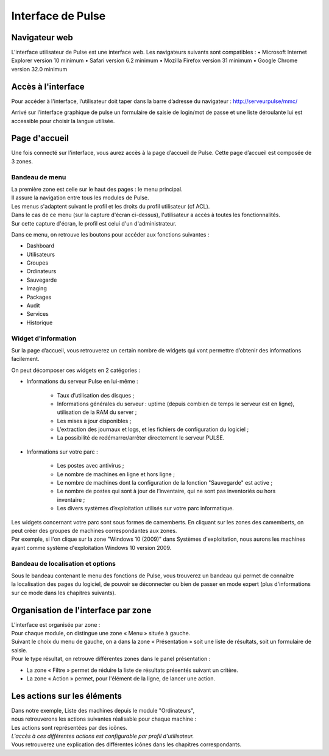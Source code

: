 =====================================
Interface de Pulse
=====================================

Navigateur web
============================

L'interface utilisateur de Pulse est une interface web.
Les navigateurs suivants sont compatibles :
•	Microsoft Internet Explorer version 10 minimum
•	Safari version 6.2 minimum
•	Mozilla Firefox version 31 minimum
•	Google Chrome version 32.0 minimum

Accès à l'interface
============================

Pour accéder à l'interface, l’utilisateur doit taper dans la barre d’adresse du navigateur : http://serveurpulse/mmc/ 

Arrivé sur l’interface graphique de pulse un formulaire de saisie de login/mot de passe et une liste déroulante lui est accessible pour choisir la langue utilisée.

.. image:: images/connexion.png

Page d'accueil
============================

Une fois connecté sur l'interface, vous aurez accès à la page d’accueil de Pulse.
Cette page d’accueil est composée de 3 zones.

Bandeau de menu
----------------

| La première zone est celle sur le haut des pages : le menu principal. 
| Il assure la navigation entre tous les modules de Pulse.
| Les menus s'adaptent suivant le profil et les droits du profil utilisateur (cf ACL).

.. image:: images/bandeau.png

| Dans le cas de ce menu (sur la capture d'écran ci-dessus), l'utilisateur a accès à toutes les fonctionnalités.
| Sur cette capture d'écran, le profil est celui d'un d'administrateur.

Dans ce menu, on retrouve les boutons pour accéder aux fonctions suivantes : 

- Dashboard
- Utilisateurs
- Groupes
- Ordinateurs
- Sauvegarde
- Imaging
- Packages
- Audit
- Services
- Historique

Widget d'information
---------------------

Sur la page d’accueil, vous retrouverez un certain nombre de widgets qui vont permettre d’obtenir des informations facilement. 

.. image:: images/dashboard.png

On peut décomposer ces widgets en 2 catégories :

* Informations du serveur Pulse en lui-même : 

    * Taux d’utilisation des disques ;
    * Informations générales du serveur : uptime (depuis combien de temps le serveur est en ligne), utilisation de la RAM du server ;
    * Les mises à jour disponibles ;
    * L’extraction des journaux et logs, et les fichiers de configuration du logiciel ;
    * La possibilité de redémarrer/arrêter directement le serveur PULSE.

* Informations sur votre parc :

    * Les postes avec antivirus ;
    * Le nombre de machines en ligne et hors ligne ;
    * Le nombre de machines dont la configuration de la fonction "Sauvegarde" est active ;
    * Le nombre de postes qui sont à jour de l’inventaire, qui ne sont pas inventoriés ou hors inventaire ;
    * Les divers systèmes d’exploitation utilisés sur votre parc informatique.

| Les widgets concernant votre parc sont sous formes de camemberts. En cliquant sur les zones des camemberts, on peut créer des groupes de machines correspondantes aux zones.
| Par exemple, si l'on clique sur la zone "Windows 10 (2009)" dans Systèmes d'exploitation, nous aurons les machines ayant comme système d'exploitation Windows 10 version 2009.

Bandeau de localisation et options
-----------------------------------

| Sous le bandeau contenant le menu des fonctions de Pulse, vous trouverez un bandeau qui permet de connaître
| la localisation des pages du logiciel, de pouvoir se déconnecter ou bien de passer en mode expert (plus d'informations sur ce mode dans les chapitres suivants).

.. image:: images/localisation.png

Organisation de l'interface par zone
=====================================

.. image:: images/zones.png

| L'interface est organisée par zone :
| Pour chaque module, on distingue une zone « Menu » située à gauche.
| Suivant le choix du menu de gauche, on a dans la zone « Présentation » soit une liste de résultats, soit un formulaire de saisie.
| Pour le type résultat, on retrouve différentes zones dans le panel présentation :

* La zone « Filtre » permet de réduire la liste de résultats présentés suivant un critère.
* La zone « Action » permet, pour l'élément de la ligne, de lancer une action.

Les actions sur les éléments
=============================

.. image:: images/machines.png

| Dans notre exemple, Liste des machines depuis le module "Ordinateurs",
| nous retrouverons les actions suivantes réalisable pour chaque machine :

.. image:: images/actionsMachines.png

| Les actions sont représentées par des icônes.
| *L'accès à ces différentes actions est configurable par profil d'utilisateur.*
| Vous retrouverez une explication des différentes icônes dans les chapitres correspondants.